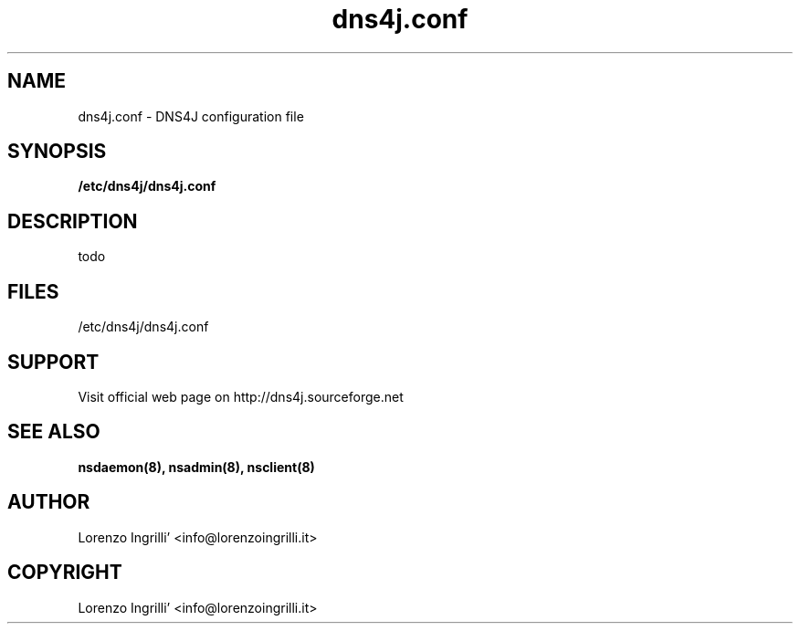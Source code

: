 .TH dns4j.conf 5
.SH NAME
dns4j.conf - DNS4J configuration file
.SH SYNOPSIS
.B /etc/dns4j/dns4j.conf
.SH DESCRIPTION
todo
.SH FILES
/etc/dns4j/dns4j.conf
.SH SUPPORT
Visit official web page on http://dns4j.sourceforge.net
.SH SEE ALSO
.B nsdaemon(8), nsadmin(8), nsclient(8)
.SH AUTHOR
Lorenzo Ingrilli' <info@lorenzoingrilli.it>
.SH COPYRIGHT
Lorenzo Ingrilli' <info@lorenzoingrilli.it>
.PP